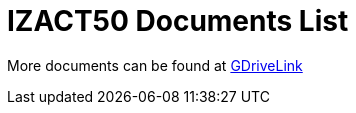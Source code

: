 = IZACT50 Documents List

More documents can be found at https://drive.google.com/drive/folders/1a5tZIY0RUepgvSqQqMp_Xx4Wvyg6phzy?usp=drive_link[GDriveLink, window=_blank]
